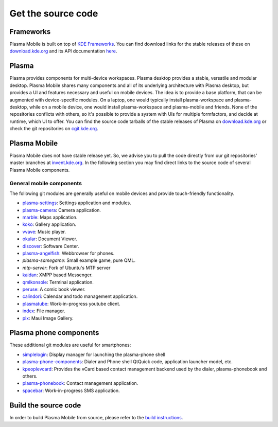 Get the source code
===================

Frameworks
----------

Plasma Mobile is built on top of `KDE
Frameworks <https://projects.kde.org/projects/frameworks>`__. You can
find download links for the stable releases of these on
`download.kde.org <http://download.kde.org/stable/frameworks/>`__ and
its API documentation
`here <http://api.kde.org/frameworks-api/frameworks5-apidocs/>`__.

Plasma
------

Plasma provides components for multi-device workspaces. Plasma desktop
provides a stable, versatile and modular desktop.
Plasma Mobile shares many components and all of its underlying
architecture with Plasma desktop, but provides a UI and features
necessary and useful on mobile devices. The idea is to provide a base
platform, that can be augmented with device-specific modules. On a
laptop, one would typically install plasma-workspace and plasma-desktop,
while on a mobile device, one would install plasma-workspace and
plasma-mobile and friends. None of the repositories conflicts with
others, so it's possible to provide a system with UIs for multiple
formfactors, and decide at runtime, which UI to offer. You can find the
source code tarballs of the stable releases of Plasma on
`download.kde.org <http://download.kde.org/stable/plasma/>`_ or check the git
repositories on `cgit.kde.org <https://cgit.kde.org/>`_.

Plasma Mobile
-------------
Plasma Mobile does not have stable release yet. So, we advise you to pull
the code directly from our git repositories' master branches at `invent.kde.org <https://invent.kde.org/>`_. In the following section you may find direct links to the source code of several Plasma Mobile components.

General mobile components
~~~~~~~~~~~~~~~~~~~~~~~~~
The following git modules are generally useful on mobile devices and
provide touch-friendly functionality.

-  `plasma-settings <https://invent.kde.org/kde/plasma-settings>`_: Settings application and modules.
-  `plasma-camera <https://invent.kde.org/kde/plasma-camera>`_: Camera application.
-  `marble <https://cgit.kde.org/marble.git/>`_: Maps application.
-  `koko <https://cgit.kde.org/koko.git/>`_: Gallery application.
-  `vvave <https://cgit.kde.org/vvave.git/>`_: Music player.
-  `okular <https://cgit.kde.org/okular.git/>`_: Document Viewer.
-  `discover <https://cgit.kde.org/discover.git>`_: Software Center.
-  `plasma-angelfish <https://cgit.kde.org/plasma-angelfish.git>`_: Webbrowser for phones.
-  *plasma-samegame*: Small example game, pure QML.
-  *mtp-server*: Fork of Ubuntu's MTP server
-  `kaidan <https://git.kaidan.im/kaidan/kaidan>`_: XMPP based Messenger.
-  `qmlkonsole <https://invent.kde.org/jbbgameich/qmlkonsole>`_: Terminal application.
-  `peruse <https://cgit.kde.org/peruse.git>`_: A comic book viewer.
-  `calindori <https://invent.kde.org/KDE/calindori>`_: Calendar and todo management application.
-  `plasmatube <https://invent.kde.org/lnj/plasmatube>`_: Work-in-progress youtube client.
-  `index <https://invent.kde.org/kde/index-fm>`_: File manager.
-  `pix <https://invent.kde.org/kde/maui-pix>`_: Maui Image Gallery.

Plasma phone components
-----------------------

These additional git modules are useful for smartphones:

-  `simplelogin <https://invent.kde.org/bshah/simplelogin>`_: Display manager for launching the plasma-phone shell
-  `plasma-phone-components <https://invent.kde.org/kde/plasma-phone-components>`_: Dialer and Phone shell QtQuick code,
   application launcher model, etc.
-  `kpeoplevcard <https://cgit.kde.org/kpeoplevcard.git>`_: Provides the vCard based contact management backend used by the dialer, plasma-phonebook and others.
-  `plasma-phonebook <https://invent.kde.org/KDE/plasma-phonebook>`_: Contact management application.
-  `spacebar <https://cgit.kde.org/spacebar.git>`_: Work-in-progress SMS application.

Build the source code
---------------------

In order to build Plasma Mobile from source, please refer to the `build instructions <https://community.kde.org/Frameworks/Building>`__.
